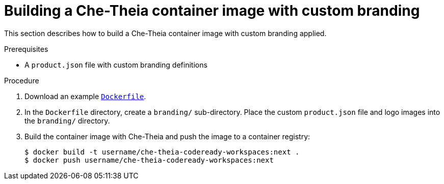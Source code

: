 [id="building-a-che-theia-container-image-with-custom-branding_{context}"]
= Building a Che-Theia container image with custom branding

This section describes how to build a Che-Theia container image with custom branding applied.


.Prerequisites

* A `product.json` file with custom branding definitions


.Procedure

. Download an example link:https://github.com/che-samples/che-theia-branding-example/blob/master/Dockerfile[`Dockerfile`].
. In the `Dockerfile` directory, create a `branding/` sub-directory. Place the custom `product.json` file and logo images into the `branding/` directory.
. Build the container image with Che-Theia and push the image to a container registry:
+
----
$ docker build -t username/che-theia-codeready-workspaces:next .
$ docker push username/che-theia-codeready-workspaces:next
----


////
.Additional resources
////
